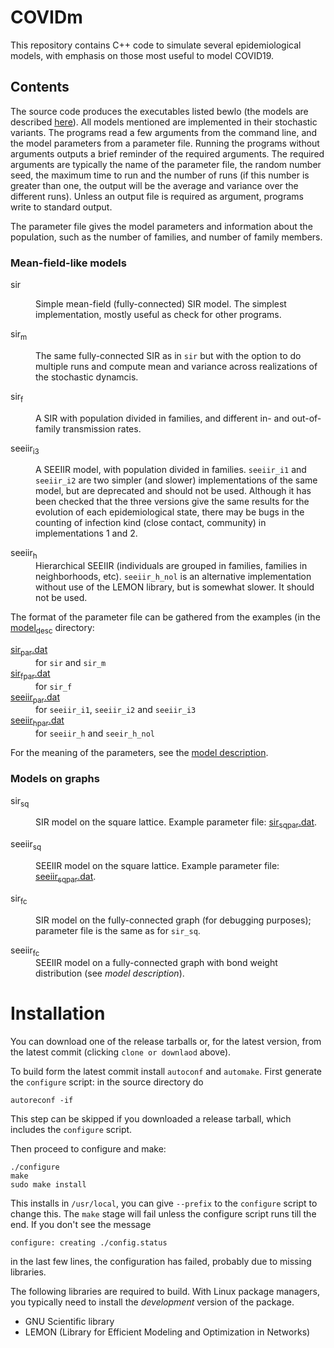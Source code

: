 
* COVIDm

This repository contains C++ code to simulate several epidemiological
models, with emphasis on those most useful to model COVID19.

** Contents

The source code produces the executables listed bewlo (the models are
described [[./model_desc/README.md][here]]).  All models mentioned are implemented in their
stochastic variants.  The programs read a few arguments from the
command line, and the model parameters from a parameter file.  Running
the programs without arguments outputs a brief reminder of the
required arguments.  The required arguments are typically the name of
the parameter file, the random number seed, the maximum time to run
and the number of runs (if this number is greater than one, the output
will be the average and variance over the different runs).  Unless an
output file is required as argument, programs write to standard
output.

The parameter file gives the model parameters and information about
the population, such as the number of families, and number of family
members.


*** Mean-field-like models

  - sir :: Simple mean-field (fully-connected) SIR model.  The
    simplest implementation, mostly useful as check for other
    programs.

  - sir_m :: The same fully-connected SIR as in =sir= but with the
    option to do multiple runs and compute mean and variance across
    realizations of the stochastic dynamcis.

  - sir_f :: A SIR with population divided in families, and different
    in- and out-of-family transmission rates.

  - seeiir_i3 :: A SEEIIR model, with population divided in families.
    =seeiir_i1= and =seeiir_i2= are two simpler (and slower)
    implementations of the same model, but are deprecated and should
    not be used.  Although it has been checked that the three versions
    give the same results for the evolution of each epidemiological
    state, there may be bugs in the counting of infection kind (close
    contact, community) in implementations 1 and 2.

  - seeiir_h ::  Hierarchical SEEIIR (individuals are grouped in
    families, families in neighborhoods, etc).  ~seeiir_h_nol~ is an
    alternative implementation without use of the LEMON library, but
    is somewhat slower.  It should not be used.

The format of the parameter file can be gathered from the examples (in
the [[./model_desc][model_desc]] directory:

 - [[./model_desc/sir_par.dat][sir_par.dat]] :: for =sir= and =sir_m=
 - [[./model_desc/sir_par.dat][sir_f_par.dat]] :: for =sir_f=
 - [[./model_desc/seeiir_par.dat][seeiir_par.dat]] :: for =seeiir_i1=, =seeiir_i2= and =seeiir_i3=
 - [[file:./model_desc/seeiir_h_par.dat][seeiir_h_par.dat]] :: for =seeiir_h= and =seeir_h_nol=

For the meaning of the parameters, see the [[./model_desc/README.md][model description]].

*** Models on graphs

 - sir_sq :: SIR model on the square lattice.  Example parameter file:
   [[./model_desc/sir_sq_par.dat][sir_sq_par.dat]].

 - seeiir_sq :: SEEIIR model on the square lattice.    Example parameter file:
   [[./model_desc/seeiir_sq_par.dat][seeiir_sq_par.dat]].

 - sir_fc :: SIR model on the fully-connected graph (for debugging
   purposes); parameter file is the same as for =sir_sq=.

 - seeiir_fc :: SEEIIR model on a fully-connected graph with bond
   weight distribution (see [[model_desc/README.md][model description]]).




* Installation

You can download one of the release tarballs or, for the latest
version, from the latest commit (clicking =clone or downlaod= above).

To build form the latest commit install ~autoconf~ and ~automake~.
First generate the ~configure~ script: in the source directory do

: autoreconf -if

This step can be skipped if you downloaded a release tarball, which
includes the =configure= script.

Then proceed to configure and make:

: ./configure
: make
: sudo make install

This installs in =/usr/local=, you can give =--prefix= to the
~configure~ script to change this.  The ~make~ stage will fail unless
the configure script runs till the end.  If you don't see the message
: configure: creating ./config.status
in the last few lines, the configuration has failed, probably due to
missing libraries.

The following libraries are required to build.  With Linux package
managers, you typically need to install the /development/ version of
the package.

 - GNU Scientific library
 - LEMON (Library for Efficient Modeling and Optimization in Networks)
